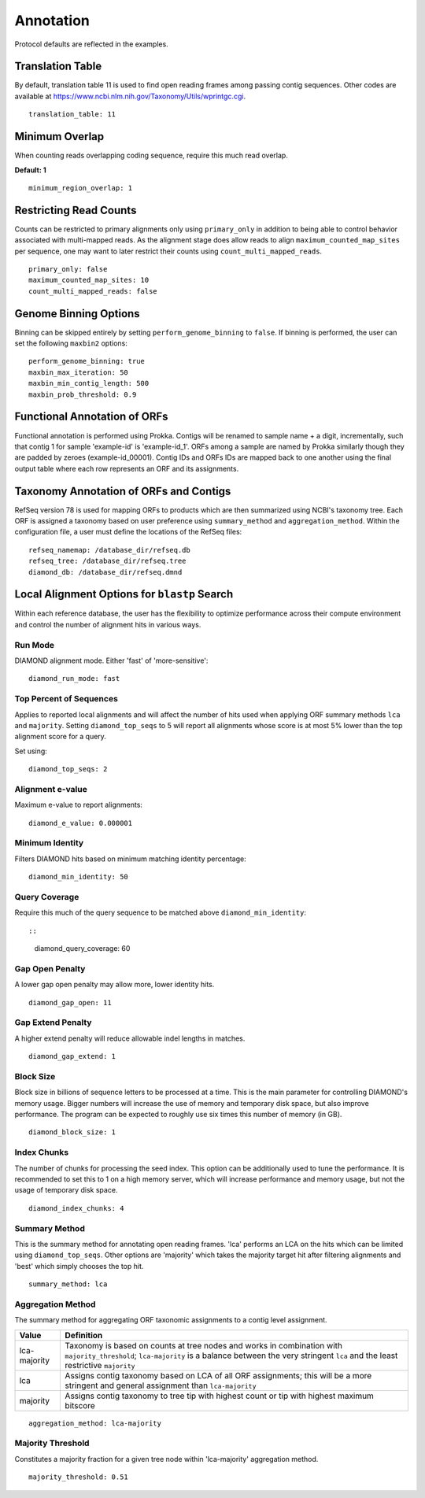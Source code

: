 Annotation
==========

Protocol defaults are reflected in the examples.

Translation Table
-----------------

By default, translation table 11 is used to find open reading frames among
passing contig sequences. Other codes are available at
https://www.ncbi.nlm.nih.gov/Taxonomy/Utils/wprintgc.cgi.

::

    translation_table: 11


Minimum Overlap
---------------

When counting reads overlapping coding sequence, require this much read
overlap.

**Default: 1**

::

    minimum_region_overlap: 1


Restricting Read Counts
-----------------------

Counts can be restricted to primary alignments only using ``primary_only`` in
addition to being able to control behavior associated with multi-mapped reads.
As the alignment stage does allow reads to align ``maximum_counted_map_sites``
per sequence, one may want to later restrict their counts using
``count_multi_mapped_reads``.

::

    primary_only: false
    maximum_counted_map_sites: 10
    count_multi_mapped_reads: false


Genome Binning Options
----------------------

Binning can be skipped entirely by setting ``perform_genome_binning`` to
``false``. If binning is performed, the user can set the following ``maxbin2``
options::

    perform_genome_binning: true
    maxbin_max_iteration: 50
    maxbin_min_contig_length: 500
    maxbin_prob_threshold: 0.9


Functional Annotation of ORFs
-----------------------------

Functional annotation is performed using Prokka. Contigs will be renamed to
sample name + a digit, incrementally, such that contig 1 for sample 'example-id'
is 'example-id_1'. ORFs among a sample are named by Prokka similarly though
they are padded by zeroes (example-id_00001). Contig IDs and ORFs IDs are
mapped back to one another using the final output table where each row
represents an ORF and its assignments.


Taxonomy Annotation of ORFs and Contigs
---------------------------------------

RefSeq version 78 is used for mapping ORFs to products which are then
summarized using NCBI's taxonomy tree. Each ORF is assigned a taxonomy based
on user preference using ``summary_method`` and ``aggregation_method``.
Within the configuration file, a user must define the locations of the RefSeq
files::

    refseq_namemap: /database_dir/refseq.db
    refseq_tree: /database_dir/refseq.tree
    diamond_db: /database_dir/refseq.dmnd


Local Alignment Options for ``blastp`` Search
---------------------------------------------

Within each reference database, the user has the flexibility to optimize
performance across their compute environment and control the number of
alignment hits in various ways.


Run Mode
````````

DIAMOND alignment mode. Either 'fast' of 'more-sensitive'::

    diamond_run_mode: fast


Top Percent of Sequences
````````````````````````

Applies to reported local alignments and will affect the number of hits used
when applying ORF summary methods ``lca`` and ``majority``. Setting
``diamond_top_seqs`` to 5 will report all alignments whose score is at most 5%
lower than the top alignment score for a query.

Set using::

    diamond_top_seqs: 2


Alignment e-value
`````````````````

Maximum e-value to report alignments::

    diamond_e_value: 0.000001


Minimum Identity
````````````````

Filters DIAMOND hits based on minimum matching identity percentage::

    diamond_min_identity: 50


Query Coverage
``````````````

Require this much of the query sequence to be matched above
``diamond_min_identity``::

::

    diamond_query_coverage: 60


Gap Open Penalty
````````````````

A lower gap open penalty may allow more, lower identity hits.

::

    diamond_gap_open: 11


Gap Extend Penalty
``````````````````

A higher extend penalty will reduce allowable indel lengths in matches.

::

    diamond_gap_extend: 1


Block Size
``````````

Block size in billions of sequence letters to be processed at a time.
This is the main parameter for controlling DIAMOND's memory usage.
Bigger numbers will increase the use of memory and temporary disk space,
but also improve performance. The program can be expected to roughly use
six times this number of memory (in GB).

::

    diamond_block_size: 1


Index Chunks
````````````

The number of chunks for processing the seed index. This option can be
additionally used to tune the performance. It is recommended to set this to 1
on a high memory server, which will increase performance and memory usage, but
not the usage of temporary disk space.

::

    diamond_index_chunks: 4


Summary Method
``````````````

This is the summary method for annotating open reading frames. 'lca' performs
an LCA on the hits which can be limited using ``diamond_top_seqs``. Other
options are 'majority' which takes the majority target hit after filtering
alignments and 'best' which simply chooses the top hit.

::

    summary_method: lca


Aggregation Method
``````````````````

The summary method for aggregating ORF taxonomic assignments to a contig level
assignment.

+--------------+--------------------------------------------------------------+
| Value        | Definition                                                   |
+==============+==============================================================+
| lca-majority | Taxonomy is based on counts at tree nodes and works in       |
|              | combination with ``majority_threshold``; ``lca-majority`` is |
|              | a balance between the very stringent ``lca`` and the least   |
|              | restrictive ``majority``                                     |
+--------------+--------------------------------------------------------------+
| lca          | Assigns contig taxonomy based on LCA of all ORF assignments; |
|              | this will be a more stringent and general assignment than    |
|              | ``lca-majority``                                             |
+--------------+--------------------------------------------------------------+
| majority     | Assigns contig taxonomy to tree tip with highest count or    |
|              | tip with highest maximum bitscore                            |
+--------------+--------------------------------------------------------------+

::

    aggregation_method: lca-majority


Majority Threshold
``````````````````

Constitutes a majority fraction for a given tree node within 'lca-majority'
aggregation method.

::

    majority_threshold: 0.51
